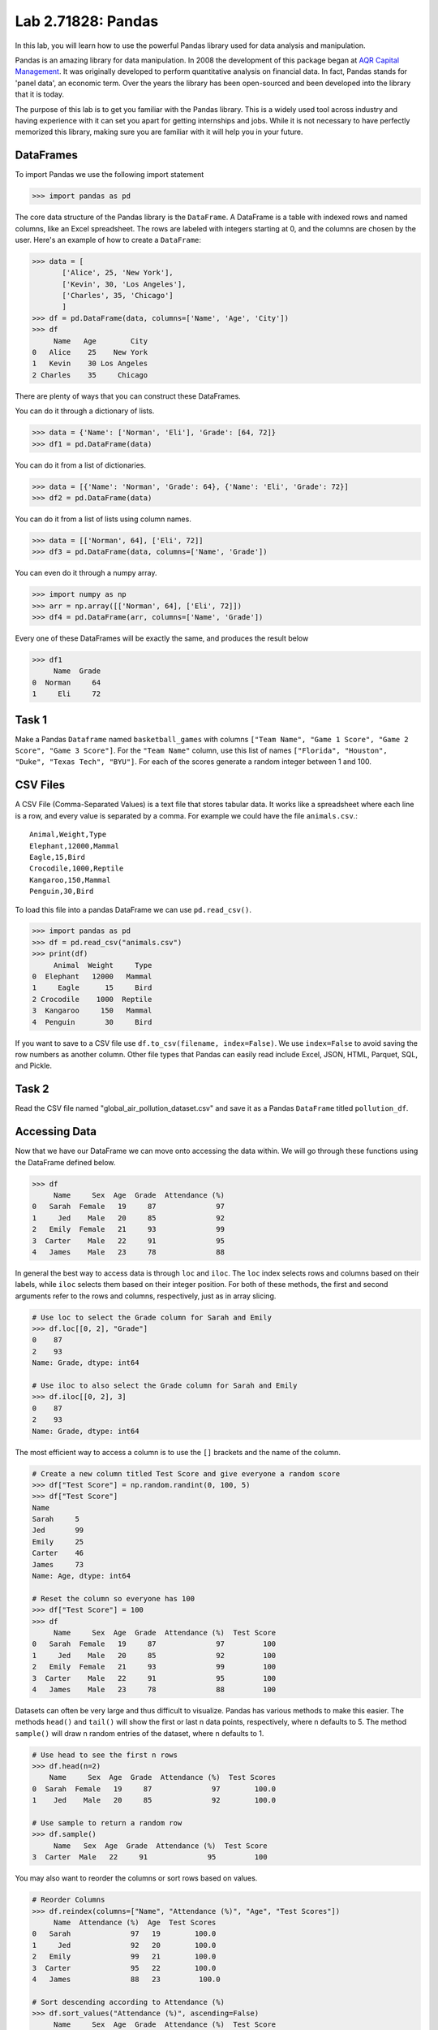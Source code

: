 Lab 2.71828: Pandas 
==============================================

.. https://foundations-of-applied-mathematics.github.io/

In this lab, you will learn how to use the powerful Pandas library used for data analysis and manipulation.

Pandas is an amazing library for data manipulation.
In 2008 the development of this package began at `AQR Capital Management <https://pandas.pydata.org/about/>`_. 
It was originally developed to perform quantitative analysis on financial data.
In fact, Pandas stands for 'panel data', an economic term.
Over the years the library has been open-sourced and been developed into the library that it is today.

The purpose of this lab is to get you familiar with the Pandas library.
This is a widely used tool across industry and having experience with it can set you apart for getting internships and jobs.
While it is not necessary to have perfectly memorized this library, making sure you are familiar with it will help you in your future. 

DataFrames
----------

.. Dataframe, read_csv, to_csv (explain keyword argument)

To import Pandas we use the following import statement

>>> import pandas as pd

The core data structure of the Pandas library is the ``DataFrame``.
A DataFrame is a table with indexed rows and named columns, like an Excel spreadsheet.
The rows are labeled with integers starting at 0, and the columns are chosen by the user.
Here's an example of how to create a ``DataFrame``\:

>>> data = [
       ['Alice', 25, 'New York'],
       ['Kevin', 30, 'Los Angeles'],
       ['Charles', 35, 'Chicago']
       ]
>>> df = pd.DataFrame(data, columns=['Name', 'Age', 'City'])
>>> df
     Name   Age        City
0   Alice    25    New York
1   Kevin    30 Los Angeles
2 Charles    35     Chicago

There are plenty of ways that you can construct these DataFrames.

You can do it through a dictionary of lists.

>>> data = {'Name': ['Norman', 'Eli'], 'Grade': [64, 72]}
>>> df1 = pd.DataFrame(data)

You can do it from a list of dictionaries.

>>> data = [{'Name': 'Norman', 'Grade': 64}, {'Name': 'Eli', 'Grade': 72}]
>>> df2 = pd.DataFrame(data)

You can do it from a list of lists using column names.

>>> data = [['Norman', 64], ['Eli', 72]]
>>> df3 = pd.DataFrame(data, columns=['Name', 'Grade'])

You can even do it through a numpy array.

>>> import numpy as np
>>> arr = np.array([['Norman', 64], ['Eli', 72]])
>>> df4 = pd.DataFrame(arr, columns=['Name', 'Grade'])

Every one of these DataFrames will be exactly the same, and produces the result below 

>>> df1
     Name  Grade
0  Norman     64
1     Eli     72

Task 1
------

Make a Pandas ``Dataframe`` named ``basketball_games`` with columns ``["Team Name", "Game 1 Score", "Game 2 Score", "Game 3 Score"]``. 
For the ``"Team Name"`` column, use this list of names ``["Florida", "Houston", "Duke", "Texas Tech", "BYU"]``. 
For each of the scores generate a random integer between 1 and 100. 


CSV Files
---------

.. What are csv files, and how to read and write to them


A CSV File (Comma-Separated Values) is a text file that stores tabular data. 
It works like a spreadsheet where each line is a row, and every value is separated by a comma.
For example we could have the file ``animals.csv``.::

     Animal,Weight,Type
     Elephant,12000,Mammal
     Eagle,15,Bird
     Crocodile,1000,Reptile
     Kangaroo,150,Mammal
     Penguin,30,Bird

To load this file into a pandas DataFrame we can use ``pd.read_csv()``\.


>>> import pandas as pd
>>> df = pd.read_csv("animals.csv")
>>> print(df)
     Animal  Weight     Type
0  Elephant   12000   Mammal
1     Eagle      15     Bird
2 Crocodile    1000  Reptile
3  Kangaroo     150   Mammal
4  Penguin       30     Bird

If you want to save to a CSV file use ``df.to_csv(filename, index=False)``\. 
We use ``index=False`` to avoid saving the row numbers as another column. 
Other file types that Pandas can easily read include Excel, JSON, HTML, Parquet, SQL, and Pickle. 

Task 2
------

.. Have them read the csv file

Read the CSV file named "global_air_pollution_dataset.csv" and save it as a Pandas ``DataFrame`` titled ``pollution_df``.

Accessing Data
--------------
.. Data Manipulation (accessing data loc, iloc, access column (["col_name"], .col_name))
.. df.head(), sort_values(), unique(), drop,
.. Problem 1: budget.csv problem (not all of the parts)
.. Basic Data Manipulation + Basic Stat Functions + Masks(?)

Now that we have our DataFrame we can move onto accessing the data within.
We will go through these functions using the DataFrame defined below.

>>> df
     Name     Sex  Age  Grade  Attendance (%)
0   Sarah  Female   19     87              97
1     Jed    Male   20     85              92
2   Emily  Female   21     93              99
3  Carter    Male   22     91              95
4   James    Male   23     78              88

In general the best way to access data is through ``loc`` and ``iloc``\. 
The ``loc`` index selects rows and columns based on their labels, while ``iloc`` selects them based on their integer position.
For both of these methods, the first and second arguments refer to the rows and columns, respectively, just as in array slicing.


.. code-block:: python

     # Use loc to select the Grade column for Sarah and Emily
     >>> df.loc[[0, 2], "Grade"]
     0    87
     2    93
     Name: Grade, dtype: int64

     # Use iloc to also select the Grade column for Sarah and Emily
     >>> df.iloc[[0, 2], 3]
     0    87
     2    93
     Name: Grade, dtype: int64

The most efficient way to access a column is to use the ``[]`` brackets and the name of the column.

.. code-block:: python

     # Create a new column titled Test Score and give everyone a random score
     >>> df["Test Score"] = np.random.randint(0, 100, 5)
     >>> df["Test Score"]
     Name
     Sarah     5
     Jed       99
     Emily     25
     Carter    46
     James     73
     Name: Age, dtype: int64

     # Reset the column so everyone has 100
     >>> df["Test Score"] = 100
     >>> df
          Name     Sex  Age  Grade  Attendance (%)  Test Score
     0   Sarah  Female   19     87              97         100
     1     Jed    Male   20     85              92         100
     2   Emily  Female   21     93              99         100
     3  Carter    Male   22     91              95         100
     4   James    Male   23     78              88         100


Datasets can often be very large and thus difficult to visualize. 
Pandas has various methods to make this easier. 
The methods ``head()`` and ``tail()`` will show the first or last n data points, respectively, where n defaults to 5. 
The method ``sample()`` will draw n random entries of the dataset, where n defaults to 1.


.. code-block:: python

     # Use head to see the first n rows
     >>> df.head(n=2)
         Name     Sex  Age  Grade  Attendance (%)  Test Scores
     0  Sarah  Female   19     87              97        100.0
     1    Jed    Male   20     85              92        100.0

     # Use sample to return a random row
     >>> df.sample()
          Name   Sex  Age  Grade  Attendance (%)  Test Score
     3  Carter  Male   22     91              95         100

You may also want to reorder the columns or sort rows based on values.

.. code-block:: python

     # Reorder Columns
     >>> df.reindex(columns=["Name", "Attendance (%)", "Age", "Test Scores"])
          Name  Attendance (%)  Age  Test Scores
     0   Sarah              97   19        100.0
     1     Jed              92   20        100.0
     2   Emily              99   21        100.0
     3  Carter              95   22        100.0
     4   James              88   23         100.0

     # Sort descending according to Attendance (%)
     >>> df.sort_values("Attendance (%)", ascending=False)
          Name     Sex  Age  Grade  Attendance (%)  Test Score
     2   Emily  Female   21     93              99         100
     0   Sarah  Female   19     87              97         100
     3  Carter    Male   22     91              95         100
     1     Jed    Male   20     85              92         100
     4   James    Male   23     78              88         100

Now we will go over the ``unique()`` and ``drop()`` methods.
``unique()`` alows us to find all the unique entries in a column, and there data type.
``drop()`` makes it possible to easily remove rows.

.. code-block:: python

     # Use unique() to get an array with the unique values and their data type
     >>> df["Sex"].unique()
     array(['Female', 'Male'], dtype=object)

     # Use drop() to get rid of a row
     >>> df.drop("Jed", inplace=True)
     >>> df
               Sex  Age  Grade  Attendance (%)  Test Scores
     Name                                                
     Sarah  Female   19     87              97        100.0
     Emily  Female   21     93              99        100.0
     Carter   Male   22     91              95        100.0
     James    Male   23     78              88        100.0


Here is a list of other methods to be familiar with.

- ``df.shape`` - Get the (rows, columns) of the DataFrame.
- ``df.rename(columns={'old': 'new'})`` - Rename columns.
- ``df.fillna(value)`` - Replace NaNs with a specified value.
- ``df.dropna()`` - Remove rows with missing values.
- ``df.astype({'col': type})`` - Convert column data types.

.. note::

     NaN stands for "Not a Number". 
     It represents missing or undefined values in pandas DataFrames.
     When working with real-world data it is not often to have missing values.
     It is good to know functions that can work with this type of data.




Task 3
------

Load ``pollution_df``\.
First, reindex the columns so that ``AQI Value`` and ``AQI Category`` are the first two columns and all other columns maintain their order.
Next, sort the ``DataFrame`` in descending order based on their ``AQI Value``\.
Finally, reset all values in the ``Ozone AQI Value`` column to 0.

.. Have them do tasks 2-4 of the budget activity
.. Maybe Add task about dropping Nans


Basic Data Manipulation
-----------------------

Because the primary pandas data structures are based off of ``np.ndarray``\s, most NumPy functions work
with pandas structures. For example, basic vector operations work as would be expected:

.. code-block:: python

     # Sum Grade and Attendance (%) of all students
     >>> df["Grade"] + df["Attendance (%)"]
     Name
     Sarah     140.5
     Jed       134.5
     Emily     145.5
     Carter    140.5
     James     127.0
     dtype: float64

     # Halve all Grade values
     >>> df["Grade"] / 2
     Name
     Sarah     21.75
     Jed       21.25
     Emily     23.25
     Carter    22.75
     James     19.50
     Name: Grade, dtype: float64

Here is a variety of other operations that work well on DataFrames.

- ``abs()`` - Object with absolute values taken (of numerical data)
- ``idxmax()`` - The index label of the maximum value
- ``idxmin()`` - The index label of the minimum value
- ``count()`` - The number of non-null entries
- ``cumprod()`` - The cumulative product over an axis
- ``cumsum()`` - The cumulative sum over an axis
- ``max()`` - The maximum of the entries
- ``mean()`` - The average of the entries
- ``median()`` - The median of the entries
- ``min()`` - The minimum of the entries
- ``mode()`` - The most common element(s)
- ``prod()`` - The product of the elements
- ``sum()`` - The sum of the elements
- ``var()`` - The variance of the elements

Masking
-------

*Masking* in Pandas refers to selecting or updating values based on conditions, usually using boolean indexing. 
This can be useful if you want to find and edit rows given a certain condition. 
Here is a simple example.

.. code-block:: python

     # Select students with Grade > 90
     >>> df[df["Grade"] > 90]
          Name     Sex  Age  Grade  Attendance (%)  Test Score
     2   Emily  Female   21     93              99         100
     3  Carter    Male   22     91              95         100

     # Set Test Score to 105 for students with Attendance > 95
     >>> df.loc[df["Attendance (%)"] > 95, "Test Score"] = 105
     >>> df
          Name     Sex  Age  Grade  Attendance (%)  Test Score
     0   Sarah  Female   19     87              97         105
     1     Jed    Male   20     85              92         100
     2   Emily  Female   21     93              99         105
     3  Carter    Male   22     91              95         100
     4   James    Male   23     78              88         100

     # Students with Grade > 85 AND Attendance > 95
     >>> df[(df["Grade"] > 85) & (df["Attendance (%)"] > 95)]
          Name     Sex  Age  Grade  Attendance (%)  Test Score
     0   Sarah  Female   19     87              97         105
     2   Emily  Female   21     93              99         105

If you remember from before, a mask creates an array of boolean values.
Just like for ``np.ndarray``\s you can save these masks to use later.

.. code-block:: python

     # Save condition and use it
     >>> high_attendance = df["Attendance (%)"] > 95
     >>> df[high_attendance]
          Name     Sex  Age  Grade  Attendance (%)  Test Score
     0   Sarah  Female   19     87              97         105
     2   Emily  Female   21     93              99         105



Task 4
------

Load ``pollution_df``\.
Create a new column ``Combined AQI Value`` which is the sum of the ``AQI Value``\, ``CO AQI Value``\, ``Ozone AQI Value``\, ``NO2 AQI Value``\, and ``PM2.5 AQI Value`` columns.
Change the ``AQI Category`` to "terrible" where ``AQI Value`` and ``PM2.5 AQI Value`` are both greater than 100.


Basic Statistical Functions
---------------------------

The Pandas library allows us to easily calculate basic summary statistics of our data, which can be
useful when we want a quick description of the data. The ``describe()`` function outputs several
such summary statistics for each column in a DataFrame:

.. code-block:: python

     >>> df
            Math 290  Math 213  Math 495R
     Ben          84        87         84
     Kate         87        94         97
     Trent        75        98         60
     Bryce        67        75         94
     Megan        89        67         66


     >>> df.describe()
             Math 290    Math 213   Math 495R
     count   5.000000    5.000000    5.000000
     mean   80.400000   84.200000   80.200000
     std     9.600520   13.014604   15.711697
     min    67.000000   67.000000   60.000000
     25%    75.000000   75.000000   66.000000
     50%    84.000000   87.000000   84.000000
     75%    87.000000   94.000000   94.000000
     max    89.000000   98.000000   97.000000

Use ``rank()`` to rank the values in a data set, either within each entry or with each column. 
It assigns each element a numeric rank based on the passed in arguments. 
This function defaults ranking in ascending order: the least will be ranked 1 and the
greatest will be ranked the highest number.

.. code-block:: python

     # Rank each student's performance in their classes in descending order
     # (best to worst)
     # The method keyword specifies what rank to use when ties occur.
     >>> df.rank(axis=1, method="max", ascending=False)
               Math 290  Math 213  Math 495R
     Ben           2.0       1.0       2.0
     Kate          3.0       2.0       1.0
     Trent         2.0       1.0       3.0
     Bryce         3.0       2.0       1.0
     Megan         1.0       3.0       2.0

Here are some other useful statistical functions.

- ``std()`` - The standard deviation of the elements  
- ``nunique()`` - Number of distinct elements  
- ``pct_change()`` - Percentage change between elements  
- ``skew()`` - Sample skewness of each column  

Task 5
------

.. Have Them do problem 2

Using the ``pollution_df``\, find the country with the highest average for ``AQI Category`` and print that country.




